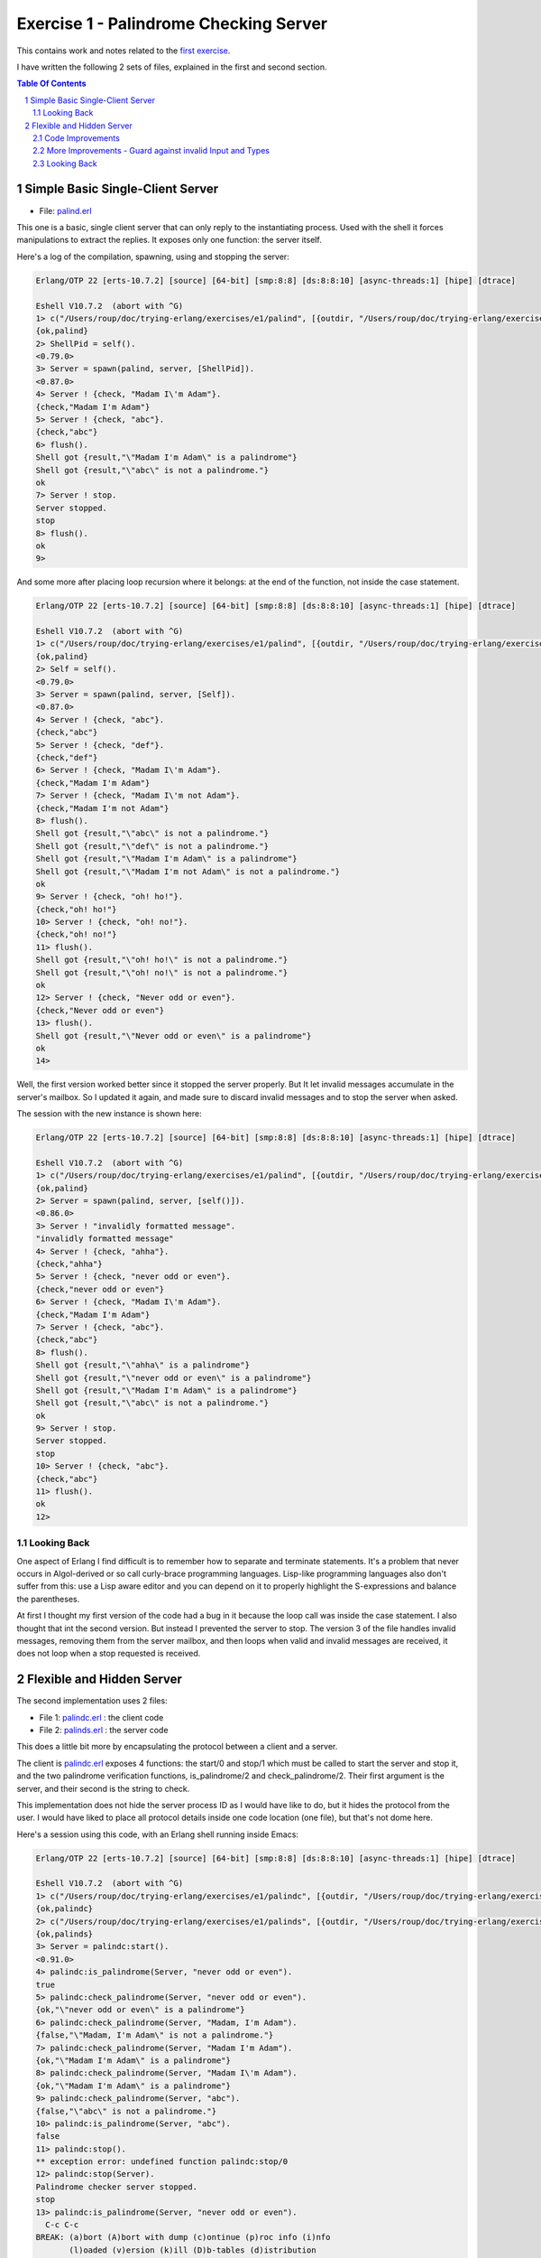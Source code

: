 =======================================
Exercise 1 - Palindrome Checking Server
=======================================


This contains work and notes related to the `first exercise`_.

I have written the following 2 sets of files, explained in the first and
second section.

.. contents::  **Table Of Contents**
.. sectnum::



Simple Basic Single-Client Server
=================================

- File: palind.erl_

This one is a basic, single client server that can
only reply to the instantiating process.  Used with the shell it forces
manipulations to extract the replies.  It exposes only one function: the
server itself.


Here's a log of the compilation, spawning, using and stopping the server:

.. code:: erlang

    Erlang/OTP 22 [erts-10.7.2] [source] [64-bit] [smp:8:8] [ds:8:8:10] [async-threads:1] [hipe] [dtrace]

    Eshell V10.7.2  (abort with ^G)
    1> c("/Users/roup/doc/trying-erlang/exercises/e1/palind", [{outdir, "/Users/roup/doc/trying-erlang/exercises/e1/"}]).
    {ok,palind}
    2> ShellPid = self().
    <0.79.0>
    3> Server = spawn(palind, server, [ShellPid]).
    <0.87.0>
    4> Server ! {check, "Madam I\'m Adam"}.
    {check,"Madam I'm Adam"}
    5> Server ! {check, "abc"}.
    {check,"abc"}
    6> flush().
    Shell got {result,"\"Madam I'm Adam\" is a palindrome"}
    Shell got {result,"\"abc\" is not a palindrome."}
    ok
    7> Server ! stop.
    Server stopped.
    stop
    8> flush().
    ok
    9>

And some more after placing loop recursion where it belongs: at the end of
the function, not inside the case statement.

.. code:: erlang

    Erlang/OTP 22 [erts-10.7.2] [source] [64-bit] [smp:8:8] [ds:8:8:10] [async-threads:1] [hipe] [dtrace]

    Eshell V10.7.2  (abort with ^G)
    1> c("/Users/roup/doc/trying-erlang/exercises/e1/palind", [{outdir, "/Users/roup/doc/trying-erlang/exercises/e1/"}]).
    {ok,palind}
    2> Self = self().
    <0.79.0>
    3> Server = spawn(palind, server, [Self]).
    <0.87.0>
    4> Server ! {check, "abc"}.
    {check,"abc"}
    5> Server ! {check, "def"}.
    {check,"def"}
    6> Server ! {check, "Madam I\'m Adam"}.
    {check,"Madam I'm Adam"}
    7> Server ! {check, "Madam I\'m not Adam"}.
    {check,"Madam I'm not Adam"}
    8> flush().
    Shell got {result,"\"abc\" is not a palindrome."}
    Shell got {result,"\"def\" is not a palindrome."}
    Shell got {result,"\"Madam I'm Adam\" is a palindrome"}
    Shell got {result,"\"Madam I'm not Adam\" is not a palindrome."}
    ok
    9> Server ! {check, "oh! ho!"}.
    {check,"oh! ho!"}
    10> Server ! {check, "oh! no!"}.
    {check,"oh! no!"}
    11> flush().
    Shell got {result,"\"oh! ho!\" is not a palindrome."}
    Shell got {result,"\"oh! no!\" is not a palindrome."}
    ok
    12> Server ! {check, "Never odd or even"}.
    {check,"Never odd or even"}
    13> flush().
    Shell got {result,"\"Never odd or even\" is a palindrome"}
    ok
    14>

.. _first exercise: https://www.futurelearn.com/courses/concurrent-programming-erlang/3/steps/488334
.. _palind.erl:     palind.erl


Well, the first version worked better since it stopped the server properly.
But It let invalid messages accumulate in the server's mailbox.
So I updated it again, and made sure to discard invalid messages and to stop
the server when asked.

The session with the new instance is shown here:

.. code:: erlang



    Erlang/OTP 22 [erts-10.7.2] [source] [64-bit] [smp:8:8] [ds:8:8:10] [async-threads:1] [hipe] [dtrace]

    Eshell V10.7.2  (abort with ^G)
    1> c("/Users/roup/doc/trying-erlang/exercises/e1/palind", [{outdir, "/Users/roup/doc/trying-erlang/exercises/e1/"}]).
    {ok,palind}
    2> Server = spawn(palind, server, [self()]).
    <0.86.0>
    3> Server ! "invalidly formatted message".
    "invalidly formatted message"
    4> Server ! {check, "ahha"}.
    {check,"ahha"}
    5> Server ! {check, "never odd or even"}.
    {check,"never odd or even"}
    6> Server ! {check, "Madam I\'m Adam"}.
    {check,"Madam I'm Adam"}
    7> Server ! {check, "abc"}.
    {check,"abc"}
    8> flush().
    Shell got {result,"\"ahha\" is a palindrome"}
    Shell got {result,"\"never odd or even\" is a palindrome"}
    Shell got {result,"\"Madam I'm Adam\" is a palindrome"}
    Shell got {result,"\"abc\" is not a palindrome."}
    ok
    9> Server ! stop.
    Server stopped.
    stop
    10> Server ! {check, "abc"}.
    {check,"abc"}
    11> flush().
    ok
    12>


Looking Back
------------

One aspect of Erlang I find difficult is to remember how to separate and
terminate statements.  It's a problem that never occurs in Algol-derived
or so call curly-brace programming languages.  Lisp-like programming languages
also don't suffer from this: use a Lisp aware editor and you can depend on it
to properly highlight the S-expressions and balance the parentheses.

At first I thought my first version of the code had a bug in it because the
loop call was inside the case statement.  I also thought that int the second
version.  But instead I prevented the server to stop.
The version 3 of the file handles invalid messages, removing them from the
server mailbox, and then loops when valid and invalid messages are received,
it does not loop when a stop requested is received.




Flexible and Hidden Server
==========================

The second implementation uses 2 files:

- File 1: palindc.erl_  : the client code
- File 2: palinds.erl_   : the server code

This  does a little bit more by encapsulating the protocol between a
client and a server.

The client is `palindc.erl`_ exposes 4 functions: the start/0 and stop/1
which must be called to start the server and stop it, and the two
palindrome verification functions, is_palindrome/2 and
check_palindrome/2.  Their first argument is the server, and their second
is the  string to check.

This implementation does not hide the server process ID as I would have like
to do, but it hides the protocol from the user.  I would have liked to place
all protocol details inside one code location (one file), but that's not dome
here.


Here's a session using this code, with an Erlang shell running inside Emacs:

.. code:: erlang

    Erlang/OTP 22 [erts-10.7.2] [source] [64-bit] [smp:8:8] [ds:8:8:10] [async-threads:1] [hipe] [dtrace]

    Eshell V10.7.2  (abort with ^G)
    1> c("/Users/roup/doc/trying-erlang/exercises/e1/palindc", [{outdir, "/Users/roup/doc/trying-erlang/exercises/e1/"}]).
    {ok,palindc}
    2> c("/Users/roup/doc/trying-erlang/exercises/e1/palinds", [{outdir, "/Users/roup/doc/trying-erlang/exercises/e1/"}]).
    {ok,palinds}
    3> Server = palindc:start().
    <0.91.0>
    4> palindc:is_palindrome(Server, "never odd or even").
    true
    5> palindc:check_palindrome(Server, "never odd or even").
    {ok,"\"never odd or even\" is a palindrome"}
    6> palindc:check_palindrome(Server, "Madam, I'm Adam").
    {false,"\"Madam, I'm Adam\" is not a palindrome."}
    7> palindc:check_palindrome(Server, "Madam I'm Adam").
    {ok,"\"Madam I'm Adam\" is a palindrome"}
    8> palindc:check_palindrome(Server, "Madam I\'m Adam").
    {ok,"\"Madam I'm Adam\" is a palindrome"}
    9> palindc:check_palindrome(Server, "abc").
    {false,"\"abc\" is not a palindrome."}
    10> palindc:is_palindrome(Server, "abc").
    false
    11> palindc:stop().
    ** exception error: undefined function palindc:stop/0
    12> palindc:stop(Server).
    Palindrome checker server stopped.
    stop
    13> palindc:is_palindrome(Server, "never odd or even").
      C-c C-c
    BREAK: (a)bort (A)bort with dump (c)ontinue (p)roc info (i)nfo
           (l)oaded (v)ersion (k)ill (D)b-tables (d)istribution
    a

    Process inferior-erlang finished


Code Improvements
-----------------

After the first implementation I did the following changes:

- Renamed the variable `Client` to `From`.  Both are valid, but the second is
  shorter and seems to be used more often in Erlang.  In an environment where
  everything is a communication channel link, `From` is probably a little more
  flexible.
- There was nothing preventing some other process from sending some answers
  back to the client, so I modified the protocol between palindc_ and palinds_
  such that the Pid of the server is part of the reply message, allowing the
  client to discard messages received from some other processes.

And then yet another change: adding a timeout in the client in case the server
was stopped.  The new code for the 2 functions is now:

.. code:: erlang

    is_palindrome(Server, Text) ->
        Server ! {self(), check, Text},
        receive
            {Server, {is_a_palindrome, _}}  -> true;
            {Server, {not_a_palindrome, _}} -> false;
            _Other                          -> {error, _Other}
        after 1000 -> {timeout, Text}     %% <- new!
        end.

    check_palindrome(Server, Text) ->
        Server ! {self(), check, Text},
        receive
            {Server, {is_a_palindrome,  Report}} -> {ok, Report};
            {Server, {not_a_palindrome, Report}} -> {false, Report};
            _Other                               -> {error, _Other}
        after 1000 -> {timeout, Text}     %% <- new!
        end.

I would have liked to specify a timeout as a constant somewhere, used in both
functions instead of being hard coded, but that'll be for later.  At least
now, calling these functions when the server is stopped will no longer hang
the caller.

Here's a session using this new code:

.. code:: erlang

    Erlang/OTP 22 [erts-10.7.2] [source] [64-bit] [smp:8:8] [ds:8:8:10] [async-threads:1] [hipe] [dtrace]

    Eshell V10.7.2  (abort with ^G)
    1> Server = palindc:start().
    <0.81.0>
    2> palindc:is_palindrome(Server, "abba").
    true
    3> palindc:check_palindrome(Server, "abba").
    {ok,"\"abba\" is a palindrome"}
    4> palindc:check_palindrome(Server, "abbacus").
    {false,"\"abbacus\" is not a palindrome."}
    5> palindc:stop(Server).
    Palindrome checker server stopped.
    stop
    6> palindc:check_palindrome(Server, "abbacus").
    {timeout,"abbacus"}
    7> palindc:is_palindrome(Server, "abba").
    {timeout,"abba"}
    8>

The calls at 6 and 7 are done while the server is stopped, so the returned
value indicates a timeout.

Now lets see what happens if I send an invalid message, not handled by the
code:

.. code:: erlang

    9> f(Server).
    ok
    10> Server = palindc:start().
    <0.92.0>
    11> palindc:is_palindrome(Server, 1.0).
    =ERROR REPORT==== 24-Jun-2020::12:02:10.566701 ===
    Error in process <0.92.0> with exit value:
    {function_clause,[{lists,'-filter/2-lc$^0/1-0-',
                             [1.0],
                             [{file,"lists.erl"},{line,1286}]},
                      {palinds,palindrome_check,1,
                               [{file,"/Users/roup/doc/trying-erlang/exercises/e1/palinds.erl"},
                                {line,34}]},
                      {palinds,loop,0,
                               [{file,"/Users/roup/doc/trying-erlang/exercises/e1/palinds.erl"},
                                {line,20}]}]}

    {timeout,1.0}
    12> palindc:is_palindrome(Server, "abba").
    {timeout,"abba"}
    13>

First I forget Server to be able to re-bind it.
Then I send it a float instead of a string.  That generates a dump trace: the
server crashed!  Then, without re-starting the server, I issue another
request, and then it times out, as expected.  Good.

Now the server, or the client, should reject invalid data.  That's for later.


More Improvements - Guard against invalid Input and Types
---------------------------------------------------------

The previous version accepted any input.  It was possible to pass a float
value instead of a string.  So I added a guard to check if the input is a
list. I would have liked to use a BIF predicate that checks for a string,
(something like `is_string`) but unfortunately Erlang does not support
something like that.

Then I added type specifications. For that, I first wanted to see if I could
run TypEr to infer the types and get me the first list. I ran typer from a
bash shell but that failed.

So I read the section titled
`Type Specifications and Erlang - PLTs Are The Best Sandwiches`_
from Fred Hébert's `Learn You Some Erlang for Great Good`_.  This explains
that you must first built Dialyzer's PLT (Persistent Lookup Table), so I did
and then typer worked fine.


.. _Learn You Some Erlang for Great Good: https://learnyousomeerlang.com
.. _Type Specifications and Erlang - PLTs Are The Best Sandwiches: https://learnyousomeerlang.com/dialyzer#plt


.. code:: shell

    >Pierres-iMac@Wed Jun 24@16:21:03[~/doc/trying-erlang/exercises/e1]
    > typer palinds.erl

    %% File: "palinds.erl"
    %% -------------------
    -spec loop() -> {'ok','stopped'}.
    -spec quoted(text()) -> text().
    -spec palindrome_check(text()) -> boolean().
    -spec to_small([any()]) -> text().
    -spec rem_punct(text()) -> text().
    >Pierres-iMac@Wed Jun 24@16:21:11[~/doc/trying-erlang/exercises/e1]
    > typer palindc.erl

    %% File: "palindc.erl"
    %% -------------------
    -spec start() -> pid().
    -spec stop(pid()) -> 'ok'.
    -spec is_palindrome(pid(),text()) -> boolean() | {'error',text()} | {'timeout',t
    -spec check_palindrome(pid(),text()) -> {'error',_} | {'false',text()} | {'ok',t
    {'timeout',text()}.
    >Pierres-iMac@Wed Jun 24@16:22:49[~/doc/trying-erlang/exercises/e1]
    >

I added something similar but also provided a type called ``text()`` that is a
list of ``char()``.

So , for instance the code for the two client functions now has a type
spec and a guard:

.. code:: erlang

    %% Types
    -type(text() :: [char()]).

    -spec is_palindrome(pid(), text()) ->
              boolean() | {'error', text()} | {'timeout',text()}.

    is_palindrome(Server, Text) when is_list(Text)  ->
        Server ! {self(), check, Text},
        receive
            {Server, {is_a_palindrome, _}}  -> true;
            {Server, {not_a_palindrome, _}} -> false;
            _Other                          -> {error, _Other}
        after 1000 -> {timeout, Text}
        end.


    -spec check_palindrome(pid(),text()) ->
              {'error',_} | {'false',text()} | {'ok',text()} | {'timeout',text()}.

    check_palindrome(Server, Text) when is_list(Text) ->
        Server ! {self(), check, Text},
        receive
            {Server, {is_a_palindrome,  Report}} -> {ok, Report};
            {Server, {not_a_palindrome, Report}} -> {false, Report};
            _Other                               -> {error, _Other}
        after 1000 -> {timeout, Text}
        end.

Trying to pass 1.0 to a function is intercepted right at the call, it does not
percolate up to the server to make it crash.  I also sent text that includes
non-ASCII characters:

.. code:: erlang::

    1> Server = palindc:start().
    <0.81.0>
    2> palindc:is_palindrome(1.0).
    ** exception error: undefined function palindc:is_palindrome/1
    3> palindc:is_palindrome(Server, 1.0).
    palindc:is_palindrome(Server, 1.0).
    ** exception error: no function clause matching palindc:is_palindrome(<0.81.0>,1.0) (/Users/roup/doc/trying-erlang/exercises/e1/palindc.erl, line 31)
    4> palindc:is_palindrome(Server, "abc").
    false
    5> palindc:is_palindrome(Server, "abba").
    true
    6> palindc:is_palindrome(Server, "a∫∫a").
    true
    7> palindc:is_palindrome(Server, "a∫ ΩΩ ∫a").
    true
    8> palindc:check_palindrome(Server, "a∫ ΩΩ ∫a").
    {ok,[34,97,8747,32,937,937,32,8747,97,34,32,105,115,32,97,
         32,112,97,108,105,110,100,114,111,109,101]}
    9> palindc:stop(Server).
    ok
    10>



Looking Back
------------

The user of this code must be aware that calling palindc:is_palindrome() and
palindc:check_palindrome() *must* be done while their server is running.
Otherwise, as shown after I stopped the server, their call just hang.

I' would have liked to find a way to detect that their server is not running
and if it was not these functions would spawn the server.  Ideally, the
functions would also have the ability to hold the PID of their server so the
user would not have to know about them.  That might not be the way of thinking
in Erlang.  I'm not sure.


Over time I have found that distribution of logic increases the probability of
making errors.  Using a build system that is able to detect mismatches in the
protocol also helps.  Back in the 90's I built a complete network management
system with it's own management protocol in C++ with an embedded pseudo mini
language using specialized comments and the C pre-processor.  The complete
protocol was based on binary data structure and types were known and checked
both statically and also dynamically at some gates in the system.  That made
creating data structure a little bit more painful because of the extra code
required to annotate the C data structures, but that really paid off.  Over 15
years of this system being deployed in the field we never had 1 bug detected
on protocol mismatch.

I'd like to be able to find a way to do this with a BEAM system.  At this
point I don't see how this can be done.  Hopefully I'll learn how to do it in
Erlang later in my readings and in this course.

.. _palindc:
.. _palindc.erl: palindc.erl
.. _palinds:
.. _palinds.erl: palinds.erl


..
   -----------------------------------------------------------------------------
